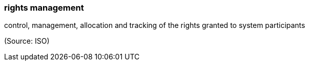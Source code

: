 === rights management

control, management, allocation and tracking of the rights granted to system participants

(Source: ISO)

